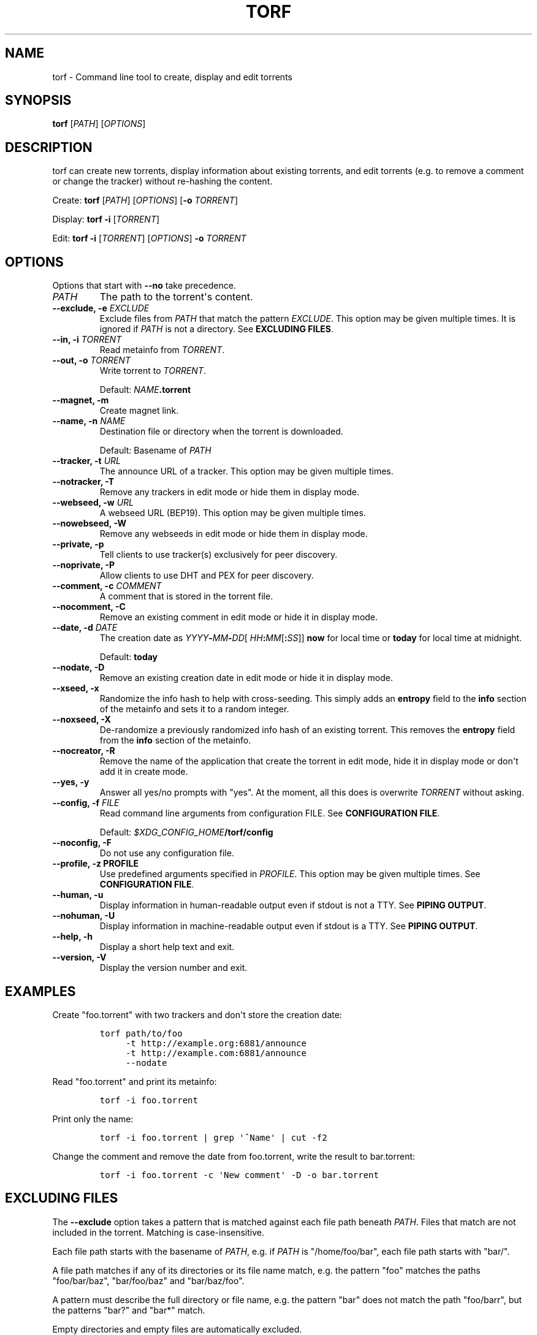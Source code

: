 .\"t
.\" Automatically generated by Pandoc 1.19.2.4
.\"
.TH "TORF" "1" "" "" ""
.hy
.SH NAME
.PP
torf \- Command line tool to create, display and edit torrents
.SH SYNOPSIS
.PP
\f[B]torf\f[] [\f[I]PATH\f[]] [\f[I]OPTIONS\f[]]
.SH DESCRIPTION
.PP
torf can create new torrents, display information about existing
torrents, and edit torrents (e.g.
to remove a comment or change the tracker) without re\-hashing the
content.
.PP
Create: \f[B]torf\f[] [\f[I]PATH\f[]] [\f[I]OPTIONS\f[]] [\f[B]\-o\f[]
\f[I]TORRENT\f[]]
.PP
Display: \f[B]torf\f[] \f[B]\-i\f[] [\f[I]TORRENT\f[]]
.PP
Edit: \f[B]torf\f[] \f[B]\-i\f[] [\f[I]TORRENT\f[]] [\f[I]OPTIONS\f[]]
\f[B]\-o\f[] \f[I]TORRENT\f[]
.SH OPTIONS
.PP
Options that start with \f[B]\-\-no\f[] take precedence.
.TP
.B \f[I]PATH\f[]
The path to the torrent\[aq]s content.
.RS
.RE
.TP
.B \f[B]\-\-exclude\f[], \f[B]\-e\f[] \f[I]EXCLUDE\f[]
Exclude files from \f[I]PATH\f[] that match the pattern
\f[I]EXCLUDE\f[].
This option may be given multiple times.
It is ignored if \f[I]PATH\f[] is not a directory.
See \f[B]EXCLUDING FILES\f[].
.RS
.RE
.TP
.B \f[B]\-\-in\f[], \f[B]\-i\f[] \f[I]TORRENT\f[]
Read metainfo from \f[I]TORRENT\f[].
.RS
.RE
.TP
.B \f[B]\-\-out\f[], \f[B]\-o\f[] \f[I]TORRENT\f[]
Write torrent to \f[I]TORRENT\f[].
.RS
.PP
Default: \f[I]NAME\f[]\f[B].torrent\f[]
.RE
.TP
.B \f[B]\-\-magnet\f[], \f[B]\-m\f[]
Create magnet link.
.RS
.RE
.TP
.B \f[B]\-\-name\f[], \f[B]\-n\f[] \f[I]NAME\f[]
Destination file or directory when the torrent is downloaded.
.RS
.PP
Default: Basename of \f[I]PATH\f[]
.RE
.TP
.B \f[B]\-\-tracker\f[], \f[B]\-t\f[] \f[I]URL\f[]
The announce URL of a tracker.
This option may be given multiple times.
.RS
.RE
.TP
.B \f[B]\-\-notracker\f[], \f[B]\-T\f[]
Remove any trackers in edit mode or hide them in display mode.
.RS
.RE
.TP
.B \f[B]\-\-webseed\f[], \f[B]\-w\f[] \f[I]URL\f[]
A webseed URL (BEP19).
This option may be given multiple times.
.RS
.RE
.TP
.B \f[B]\-\-nowebseed\f[], \f[B]\-W\f[]
Remove any webseeds in edit mode or hide them in display mode.
.RS
.RE
.TP
.B \f[B]\-\-private\f[], \f[B]\-p\f[]
Tell clients to use tracker(s) exclusively for peer discovery.
.RS
.RE
.TP
.B \f[B]\-\-noprivate\f[], \f[B]\-P\f[]
Allow clients to use DHT and PEX for peer discovery.
.RS
.RE
.TP
.B \f[B]\-\-comment\f[], \f[B]\-c\f[] \f[I]COMMENT\f[]
A comment that is stored in the torrent file.
.RS
.RE
.TP
.B \f[B]\-\-nocomment\f[], \f[B]\-C\f[]
Remove an existing comment in edit mode or hide it in display mode.
.RS
.RE
.TP
.B \f[B]\-\-date\f[], \f[B]\-d\f[] \f[I]DATE\f[]
The creation date as
\f[I]YYYY\f[]\f[B]\-\f[]\f[I]MM\f[]\f[B]\-\f[]\f[I]DD\f[][
\f[I]HH\f[]\f[B]:\f[]\f[I]MM\f[][\f[B]:\f[]\f[I]SS\f[]]] \f[B]now\f[]
for local time or \f[B]today\f[] for local time at midnight.
.RS
.PP
Default: \f[B]today\f[]
.RE
.TP
.B \f[B]\-\-nodate\f[], \f[B]\-D\f[]
Remove an existing creation date in edit mode or hide it in display
mode.
.RS
.RE
.TP
.B \f[B]\-\-xseed\f[], \f[B]\-x\f[]
Randomize the info hash to help with cross\-seeding.
This simply adds an \f[B]entropy\f[] field to the \f[B]info\f[] section
of the metainfo and sets it to a random integer.
.RS
.RE
.TP
.B \f[B]\-\-noxseed\f[], \f[B]\-X\f[]
De\-randomize a previously randomized info hash of an existing torrent.
This removes the \f[B]entropy\f[] field from the \f[B]info\f[] section
of the metainfo.
.RS
.RE
.TP
.B \f[B]\-\-nocreator\f[], \f[B]\-R\f[]
Remove the name of the application that create the torrent in edit mode,
hide it in display mode or don\[aq]t add it in create mode.
.RS
.RE
.TP
.B \f[B]\-\-yes\f[], \f[B]\-y\f[]
Answer all yes/no prompts with "yes".
At the moment, all this does is overwrite \f[I]TORRENT\f[] without
asking.
.RS
.RE
.TP
.B \f[B]\-\-config\f[], \f[B]\-f\f[] \f[I]FILE\f[]
Read command line arguments from configuration FILE.
See \f[B]CONFIGURATION FILE\f[].
.RS
.PP
Default: \f[I]$XDG_CONFIG_HOME\f[]\f[B]/torf/config\f[]
.RE
.TP
.B \f[B]\-\-noconfig\f[], \f[B]\-F\f[]
Do not use any configuration file.
.RS
.RE
.TP
.B \f[B]\-\-profile\f[], \f[B]\-z\f[] PROFILE
Use predefined arguments specified in \f[I]PROFILE\f[].
This option may be given multiple times.
See \f[B]CONFIGURATION FILE\f[].
.RS
.RE
.TP
.B \f[B]\-\-human\f[], \f[B]\-u\f[]
Display information in human\-readable output even if stdout is not a
TTY.
See \f[B]PIPING OUTPUT\f[].
.RS
.RE
.TP
.B \f[B]\-\-nohuman\f[], \f[B]\-U\f[]
Display information in machine\-readable output even if stdout is a TTY.
See \f[B]PIPING OUTPUT\f[].
.RS
.RE
.TP
.B \f[B]\-\-help\f[], \f[B]\-h\f[]
Display a short help text and exit.
.RS
.RE
.TP
.B \f[B]\-\-version\f[], \f[B]\-V\f[]
Display the version number and exit.
.RS
.RE
.SH EXAMPLES
.PP
Create "foo.torrent" with two trackers and don\[aq]t store the creation
date:
.IP
.nf
\f[C]
torf\ path/to/foo
\ \ \ \ \ \-t\ http://example.org:6881/announce
\ \ \ \ \ \-t\ http://example.com:6881/announce
\ \ \ \ \ \-\-nodate
\f[]
.fi
.PP
Read "foo.torrent" and print its metainfo:
.IP
.nf
\f[C]
torf\ \-i\ foo.torrent
\f[]
.fi
.PP
Print only the name:
.IP
.nf
\f[C]
torf\ \-i\ foo.torrent\ |\ grep\ \[aq]^Name\[aq]\ |\ cut\ \-f2
\f[]
.fi
.PP
Change the comment and remove the date from foo.torrent, write the
result to bar.torrent:
.IP
.nf
\f[C]
torf\ \-i\ foo.torrent\ \-c\ \[aq]New\ comment\[aq]\ \-D\ \-o\ bar.torrent
\f[]
.fi
.SH EXCLUDING FILES
.PP
The \f[B]\-\-exclude\f[] option takes a pattern that is matched against
each file path beneath \f[I]PATH\f[].
Files that match are not included in the torrent.
Matching is case\-insensitive.
.PP
Each file path starts with the basename of \f[I]PATH\f[], e.g.
if \f[I]PATH\f[] is "/home/foo/bar", each file path starts with "bar/".
.PP
A file path matches if any of its directories or its file name match,
e.g.
the pattern "foo" matches the paths "foo/bar/baz", "bar/foo/baz" and
"bar/baz/foo".
.PP
A pattern must describe the full directory or file name, e.g.
the pattern "bar" does not match the path "foo/barr", but the patterns
"bar?" and "bar*" match.
.PP
Empty directories and empty files are automatically excluded.
.PP
Patterns support these wildcard characters:
.PP
.TS
tab(@);
r l.
T{
*
T}@T{
matches everything
T}
T{
?
T}@T{
matches any single character
T}
T{
[SEQ]
T}@T{
matches any character in SEQ
T}
T{
[!SEQ]
T}@T{
matches any character not in SEQ
T}
.TE
.SH CONFIGURATION FILE
.PP
Configuration files list command line options with all leading "\-"
characters removed.
If an option takes a parameter, "=" is used as a separator.
Spaces before and after the "=" are ignored.
The parameter may be quoted with single or double quotes to preserve
leading and/or trailing spaces.
Lines that start with "#" are ignored.
.PP
All of the options listed in the \f[B]OPTIONS\f[] section are allowed
except for \f[I]PATH\f[], \f[B]config\f[], \f[B]noconfig\f[],
\f[B]profile\f[], \f[B]help\f[] and \f[B]version\f[].
.SS Profiles
.PP
A profile is a set of options bound to a name that is given to the
\f[B]\-\-profile\f[] option.
In the configuration file it is specified as "[\f[I]PROFILE NAME\f[]]"
followed by a list of options.
Profiles inherit any options specified globally at the top of the file,
but they can overload them.
.SS Example
.PP
This is an example configuration file with some global custom defaults
and the two profiles "foo" and "bar":
.IP
.nf
\f[C]
yes
nodate
exclude\ =\ *.txt

[foo]
tracker\ =\ https://foo1/announce
tracker\ =\ https://foo2/announce
private

[bar]
tracker\ =\ https://bar/announce
comment\ =\ I\ love\ bar.
xseed
\f[]
.fi
.PP
With this configuration file, these arguments are always used:
.IP
.nf
\f[C]
\-\-yes
\-\-nodate
\-\-exclude\ \[aq]*.txt\[aq]
\f[]
.fi
.PP
If "\-\-profile foo" is given, it also adds these arguments:
.IP
.nf
\f[C]
\-\-tracker\ https://foo1/announce
\-\-tracker\ https://foo2/announce
\-\-private
\f[]
.fi
.PP
If "\-\-profile foo" is given, it also adds these arguments:
.IP
.nf
\f[C]
\-\-tracker\ https://bar/announce
\-\-comment\ \[aq]I\ love\ bar.\[aq]
\-\-xseed
\f[]
.fi
.SH PIPING OUTPUT
.PP
If stdout is not a TTY (i.e.
when output is piped) or if the \f[B]\-\-nohuman\f[] option is provided,
the output format is slightly different:
.IP \[bu] 2
Leading spaces are removed from each line.
.IP \[bu] 2
The delimiter between label and value as well as between multiple values
(files, trackers, etc) is a tab character ("\\t" or ASCII code 0x9).
.IP \[bu] 2
Numbers are not formatted (seconds for time deltas, UNIX timestamps for
timestamps, raw bytes for sizes, etc).
.SH EXIT STATUS
.PP
torf returns zero on success and non\-zero on failure.
You can lookup error codes in the output of \f[B]errno \-l\f[].
.SH REPORTING BUGS
.PP
Bug reports, feature requests and poems about hedgehogs are welcome on
the issue tracker (https://github.com/rndusr/torf-cli/issues).
